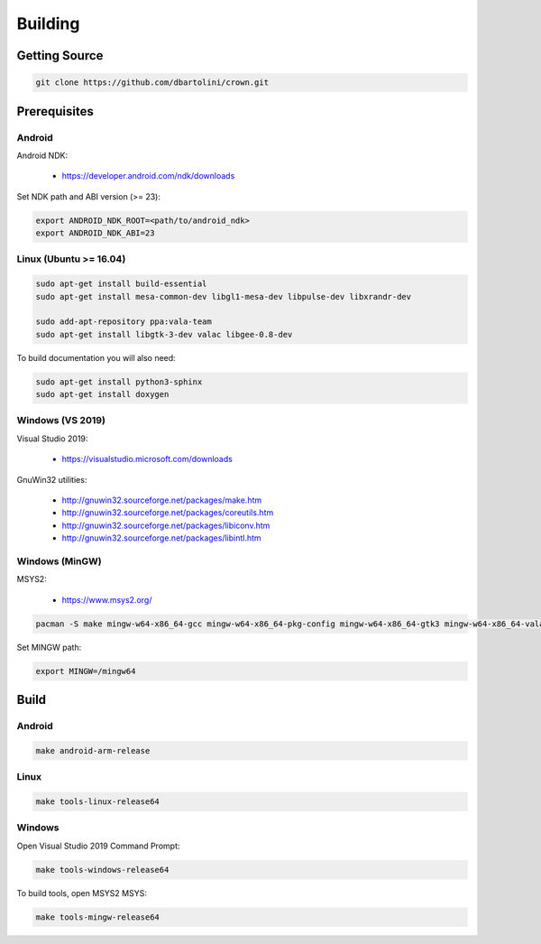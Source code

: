 ========
Building
========

Getting Source
==============

.. code::

	git clone https://github.com/dbartolini/crown.git

Prerequisites
=============

Android
-------

Android NDK:

	* https://developer.android.com/ndk/downloads

Set NDK path and ABI version (>= 23):

.. code::

	export ANDROID_NDK_ROOT=<path/to/android_ndk>
	export ANDROID_NDK_ABI=23

Linux (Ubuntu >= 16.04)
-----------------------

.. code::

	sudo apt-get install build-essential
	sudo apt-get install mesa-common-dev libgl1-mesa-dev libpulse-dev libxrandr-dev

	sudo add-apt-repository ppa:vala-team
	sudo apt-get install libgtk-3-dev valac libgee-0.8-dev

To build documentation you will also need:

.. code::

	sudo apt-get install python3-sphinx
	sudo apt-get install doxygen

Windows (VS 2019)
-----------------

Visual Studio 2019:

	* https://visualstudio.microsoft.com/downloads

GnuWin32 utilities:

	* http://gnuwin32.sourceforge.net/packages/make.htm
	* http://gnuwin32.sourceforge.net/packages/coreutils.htm
	* http://gnuwin32.sourceforge.net/packages/libiconv.htm
	* http://gnuwin32.sourceforge.net/packages/libintl.htm

Windows (MinGW)
---------------

MSYS2:

	* https://www.msys2.org/

.. code::

	pacman -S make mingw-w64-x86_64-gcc mingw-w64-x86_64-pkg-config mingw-w64-x86_64-gtk3 mingw-w64-x86_64-vala mingw-w64-x86_64-libgee

Set MINGW path:

.. code::

	export MINGW=/mingw64

Build
=====

Android
-------

.. code::

	make android-arm-release

Linux
-----

.. code::

	make tools-linux-release64

Windows
-------

Open Visual Studio 2019 Command Prompt:

.. code::

	make tools-windows-release64

To build tools, open MSYS2 MSYS:

.. code::

	make tools-mingw-release64
